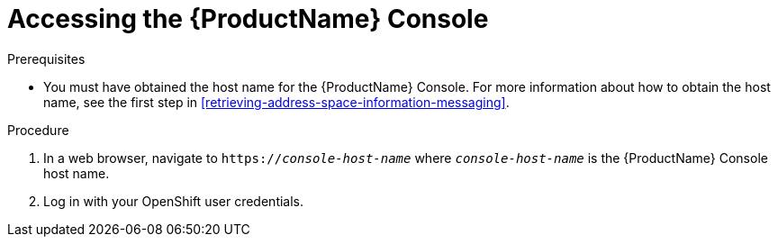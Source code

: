 // Module included in the following assemblies:
//
// master.adoc

[id='logging-into-console-{context}']
= Accessing the {ProductName} Console

.Prerequisites
* You must have obtained the host name for the {ProductName} Console. For more information about how to obtain the host name, see the first step in xref:retrieving-address-space-information-messaging[].

.Procedure
. In a web browser, navigate to `https://_console-host-name_` where `_console-host-name_` is the {ProductName} Console host name.

. Log in with your OpenShift user credentials.

